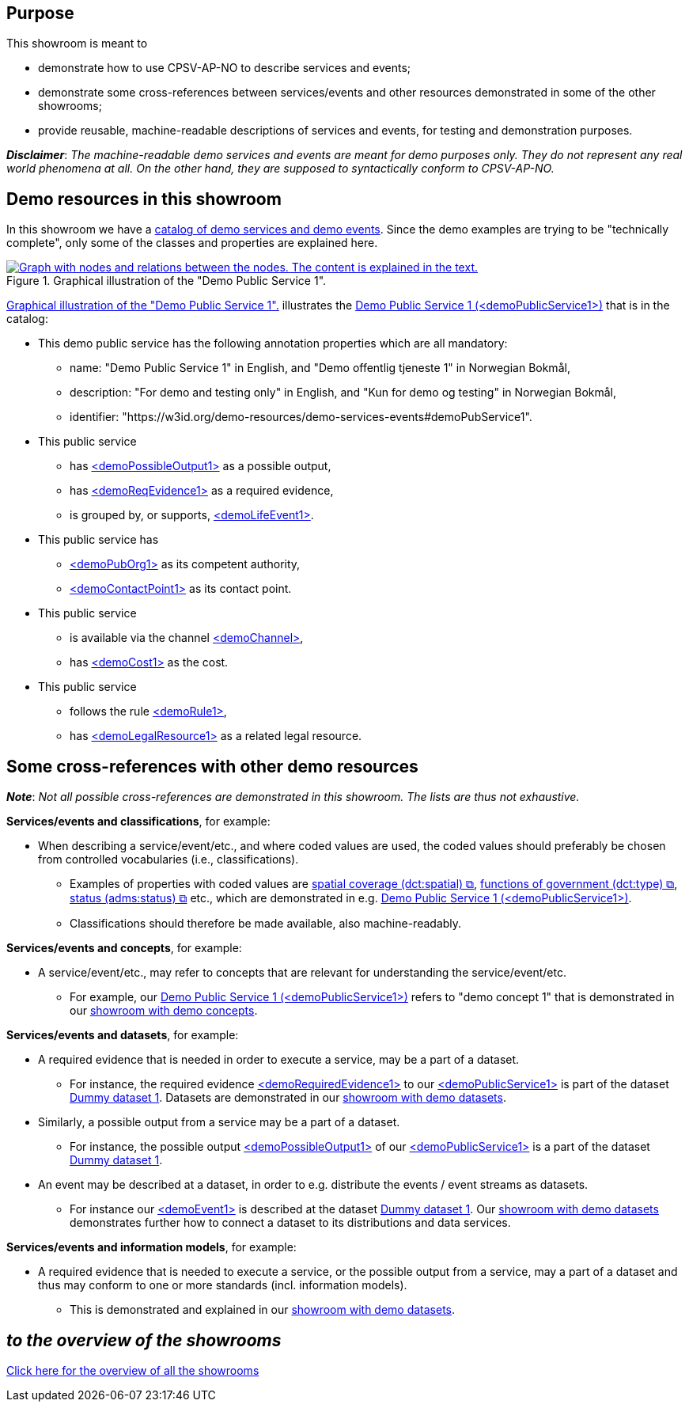 == Purpose [[purpose]]

This showroom is meant to 

* demonstrate how to use CPSV-AP-NO to describe services and events;
* demonstrate some cross-references between services/events and other resources demonstrated in some of the other showrooms;
* provide reusable, machine-readable descriptions of services and events, for testing and demonstration purposes.

*_Disclaimer_*: _The machine-readable demo services and events are meant for demo purposes only. They do not represent any real world phenomena at all. On the other hand, they are supposed to syntactically conform to CPSV-AP-NO._ 


== Demo resources in this showroom [[demo-resources]]

In this showroom we have a https://w3id.org/demo-resources/demo-services-events#exKatalog[catalog of demo services and demo events]. Since the demo examples are trying to be "technically complete", only some of the classes and properties are explained here. 

[[img-demo-publicService1]]
.Graphical illustration of the "Demo Public Service 1". 
[link=images/demoPublicService1-explanation.png]
image::images/demoPublicService1-explanation.png[alt="Graph with nodes and relations between the nodes. The content is explained in the text."]

<<img-demo-publicService1>> illustrates the https://w3id.org/demo-resources/demo-services-events#demoPubService1[Demo Public Service 1 (<demoPublicService1>)] that is in the catalog: 

* This demo public service has the following annotation properties which are all mandatory:
** name: "Demo Public Service 1" in English, and "Demo offentlig tjeneste 1" in Norwegian Bokmål,
** description: "For demo and testing only" in English, and "Kun for demo og testing" in Norwegian Bokmål, 
** identifier: "\https://w3id.org/demo-resources/demo-services-events#demoPubService1".

* This public service
** has https://data.norge.no/showroom/cpsv-ap-no/demo-services-events#demoPossibleOutput1[<demoPossibleOutput1>] as a possible output,
** has https://data.norge.no/showroom/cpsv-ap-no/demo-services-events#demoReqEvidence1[<demoReqEvidence1>] as a required evidence,
** is grouped by, or supports, https://w3id.org/demo-resources/demo-services-events#demoLifeEvent1[<demoLifeEvent1>].

* This public service has
**  https://w3id.org/demo-resources/demo-services-events#demoPubOrg1[<demoPubOrg1>] as its competent authority,
** https://w3id.org/demo-resources/demo-services-events#demoContactPoint1[<demoContactPoint1>] as its contact point.

* This public service 
** is available via the channel https://w3id.org/demo-resources/demo-services-events#demoChannel[<demoChannel>],
** has https://w3id.org/demo-resources/demo-services-events#demoCost1[<demoCost1>] as the cost.

* This public service
** follows the rule https://w3id.org/demo-resources/demo-services-events#demoRule1[<demoRule1>],
** has https://w3id.org/demo-resources/demo-services-events#demoLegalResource1[<demoLegalResource1>] as a related legal resource.
 
== Some cross-references with other demo resources [[cross-references]]

*_Note_*: _Not all possible cross-references are demonstrated in this showroom. The lists are thus not exhaustive._

*Services/events and classifications*, for example: 

* When describing a service/event/etc., and where coded values are used, the coded values should preferably be chosen from controlled vocabularies (i.e., classifications). 
** Examples of properties with coded values are https://data.norge.no/specification/cpsv-ap-no#OffentligTjeneste-dekningsomr%C3%A5de[spatial coverage (dct:spatial) &#x29C9;,  window="_blank", role="ext-link"], https://data.norge.no/specification/cpsv-ap-no#OffentligTjeneste-hovedform%C3%A5l[functions of government (dct:type) &#x29C9;,  window="_blank", role="ext-link"], https://data.norge.no/specification/cpsv-ap-no#OffentligTjeneste-status[status (adms:status) &#x29C9;,  window="_blank", role="ext-link"] etc., which are demonstrated in e.g. https://w3id.org/demo-resources/demo-services-events#demoPubService1[Demo Public Service 1 (<demoPublicService1>)].    
** Classifications should therefore be made available, also machine-readably.

*Services/events and concepts*, for example: 

* A service/event/etc., may refer to concepts that are relevant for understanding the service/event/etc.  
** For example, our https://w3id.org/demo-resources/demo-services-events#demoPubService1[Demo Public Service 1 (<demoPublicService1>)] refers to "demo concept 1" that is demonstrated in our link:/showroom/skos-ap-no/[showroom with demo concepts].

*Services/events and datasets*, for example: 

* A required evidence that is needed in order to execute a service, may be a part of a dataset. 
**  For instance, the required evidence https://w3id.org/demo-resources/demo-services-events#demoReqEvidence1[<demoRequiredEvidence1>] to our 
https://w3id.org/demo-resources/demo-services-events#demoService1[<demoPublicService1>] is part of the dataset https://w3id.org/demo-resources/dummy-datasets#dmyDataset1[Dummy dataset 1]. Datasets are demonstrated in our link:/showroom/dcat-ap-no/[showroom with demo datasets].

* Similarly, a possible output from a service may be a part of a dataset. 
**  For instance, the possible output https://w3id.org/demo-resources/demo-services-events#demoPossibleOutput1[<demoPossibleOutput1>] of our https://w3id.org/demo-resources/demo-services-events#demoService1[<demoPublicService1>] is a part of the dataset https://w3id.org/demo-resources/dummy-datasets#dmyDataset1[Dummy dataset 1].

* An event may be described at a dataset, in order to e.g. distribute the events / event streams as datasets. 
** For instance our https://w3id.org/demo-resources/demo-services-events#demoEvent1[<demoEvent1>] is described at the dataset https://w3id.org/demo-resources/dummy-datasets#dmyDataset1[Dummy dataset 1]. Our link:/showroom/dcat-ap-no/[showroom with demo datasets] demonstrates further how to connect a dataset to its distributions and data services.  

*Services/events and information models*, for example: 

* A required evidence that is needed to execute a service, or the possible output from a service, may a part of a dataset and thus may conform to one or more standards (incl. information models).
** This is demonstrated and explained in our link:/showroom/dcat-ap-no[showroom with demo datasets].  


== _to the overview of the showrooms_ [[to-overview]]

link:/showroom/overview/#overview[Click here for the overview of all the showrooms]